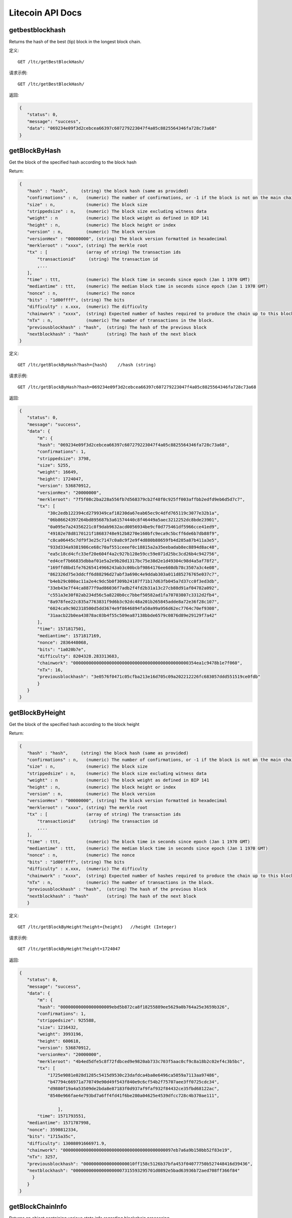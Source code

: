 Litecoin API Docs
===========
getbestblockhash
```````````
Returns the hash of the best (tip) block in the longest block chain.

定义::

    GET /ltc/getBestBlockHash/

请求示例::

    GET /ltc/getBestBlockHash/

返回:

.. code-block:: json

 {
    "status": 0,
    "message": "success",
    "data": "069234e09f3d2cebcea66397c607279223047f4a05c8825564346fa728c73a68"
 }

getBlockByHash
```````````
Get the block of the specified hash according to the block hash

Return:

.. code-block:: json

 {
    "hash" : "hash",     (string) the block hash (same as provided)
    "confirmations" : n,   (numeric) The number of confirmations, or -1 if the block is not on the main chain
    "size" : n,            (numeric) The block size
    "strippedsize" : n,    (numeric) The block size excluding witness data
    "weight" : n           (numeric) The block weight as defined in BIP 141
    "height" : n,          (numeric) The block height or index
    "version" : n,         (numeric) The block version
    "versionHex" : "00000000", (string) The block version formatted in hexadecimal
    "merkleroot" : "xxxx", (string) The merkle root
    "tx" : [               (array of string) The transaction ids
        "transactionid"     (string) The transaction id
        ,...
    ],
    "time" : ttt,          (numeric) The block time in seconds since epoch (Jan 1 1970 GMT)
    "mediantime" : ttt,    (numeric) The median block time in seconds since epoch (Jan 1 1970 GMT)
    "nonce" : n,           (numeric) The nonce
    "bits" : "1d00ffff", (string) The bits
    "difficulty" : x.xxx,  (numeric) The difficulty
    "chainwork" : "xxxx",  (string) Expected number of hashes required to produce the chain up to this block (in hex)
    "nTx" : n,             (numeric) The number of transactions in the block.
    "previousblockhash" : "hash",  (string) The hash of the previous block
    "nextblockhash" : "hash"       (string) The hash of the next block
 }

定义::

    GET /ltc/getBlockByHash?hash={hash}    //hash (string) 

请求示例::

    GET /ltc/getBlockByHash?hash=069234e09f3d2cebcea66397c607279223047f4a05c8825564346fa728c73a68

返回:

.. code-block:: json

 {
    "status": 0,
    "message": "success",
    "data": {
        "m": {
        "hash": "069234e09f3d2cebcea66397c607279223047f4a05c8825564346fa728c73a68",
        "confirmations": 1,
        "strippedsize": 3798,
        "size": 5255,
        "weight": 16649,
        "height": 1724047,
        "version": 536870912,
        "versionHex": "20000000",
        "merkleroot": "7f5f08c2ba228a556fb7d568379cb2f48f0c925ff003affbb2edfd9eb6d5d7c7",
        "tx": [
            "30c2edb122394cd2799349caf18230da67eab65ec9c4dfd765119c3077e32b1a",
            "06b86624397264bd895687b3a61574440c8f46449a5aec3212252dc8bde23901",
            "0a095e7a24356221c8f9dab9632acd0056934be9cf0d775461df5966cce41ed9",
            "49102e78d8170121f18683748e912b8270e160bfc9eca9c5bcff6de6b7db88f9",
            "c8ca06445c7df9f3e25c7147c0a8c9f2e9f4d880b88659fb4d285a87b411a3e5",
            "933d334a9381986ce68c70af551ceeef0c18815a2a35eebadab8ec8894d8ac48",
            "ea5c18cd4cfc33ef20e604f4a2c927b128e59cc59e071d25bc3cd26b4c942756",
            "ed4cef7b66835dbbaf01e5a2e9b20d1317bc75e38d2e1d49304c98d4a5af78f2",
            "169ffd8bd1fe76265414966243ab3c00bcbf9864176ee608db78c3507a3c4e08",
            "862326d75e3ddcff6d88296d27abf3a690c4e9ddab303a011d85276765e037c7",
            "b4eb29c080ac11a2e4c9dc5b0f309b24107f71b17d63fb045a7d37cc0f3ed3db",
            "33eb43e7f44ca8877f9ad86036f7adb2f4fd2b31a13c27cb88d91af04782a092",
            "c551a3e30f02ab234d56c5a8220b0cc7bbef50582ad1fa70703807c3312d2fb4",
            "8a978fee22c835a7763831f9d6b3c92dc48a201b265845adde8a72e36f28c107",
            "6024ca9c902318500d5dd3674e9f8646894fa50a99a956d62ec7764c70ef9308",
            "31aacb22b0ea43878ac03b4f55c509ea87138bbde6579c0876d89e29129f7a42"
        ],
        "time": 1571817501,
        "mediantime": 1571817169,
        "nonce": 2836448068,
        "bits": "1a020b7e",
        "difficulty": 8204328.283313683,
        "chainwork": "000000000000000000000000000000000000000000000354ea1c9478b1e7f060",
        "nTx": 16,
        "previousblockhash": "3e0576f0471c05cfba213e16d705c09a202212226fc683057ddd551519ce0fdb"
        }
    }
 }

getBlockByHeight
```````````
Get the block of the specified hash according to the block height

Return:

.. code-block:: json

 {
    "hash" : "hash",     (string) the block hash (same as provided)
    "confirmations" : n,   (numeric) The number of confirmations, or -1 if the block is not on the main chain
    "size" : n,            (numeric) The block size
    "strippedsize" : n,    (numeric) The block size excluding witness data
    "weight" : n           (numeric) The block weight as defined in BIP 141
    "height" : n,          (numeric) The block height or index
    "version" : n,         (numeric) The block version
    "versionHex" : "00000000", (string) The block version formatted in hexadecimal
    "merkleroot" : "xxxx", (string) The merkle root
    "tx" : [               (array of string) The transaction ids
        "transactionid"     (string) The transaction id
        ,...
    ],
    "time" : ttt,          (numeric) The block time in seconds since epoch (Jan 1 1970 GMT)
    "mediantime" : ttt,    (numeric) The median block time in seconds since epoch (Jan 1 1970 GMT)
    "nonce" : n,           (numeric) The nonce
    "bits" : "1d00ffff", (string) The bits
    "difficulty" : x.xxx,  (numeric) The difficulty
    "chainwork" : "xxxx",  (string) Expected number of hashes required to produce the chain up to this block (in hex)
    "nTx" : n,             (numeric) The number of transactions in the block.
    "previousblockhash" : "hash",  (string) The hash of the previous block
    "nextblockhash" : "hash"       (string) The hash of the next block
    }

定义::

    GET /ltc/getBlockByHeight?height={height}   //height (Integer)
请求示例::

    GET /ltc/getBlockByHeight?height=1724047

返回:

.. code-block:: json

 {
    "status": 0,
    "message": "success",
    "data": {
        "m": {
        "hash": "00000000000000000009ebd5b872ca8f18255889ee5629a0b764a25e3659b326",
        "confirmations": 1,
        "strippedsize": 925588,
        "size": 1216432,
        "weight": 3993196,
        "height": 600618,
        "version": 536870912,
        "versionHex": "20000000",
        "merkleroot": "4b4ed5dfe5c8f72fdbced9e9820ab733c703f5aac0cf9c8a18b2c02ef4c3b5bc",
        "tx": [
            "1725e9081e028d1285c5415d9530c23dafdca4ba0e6496ca5059a7113aa97486",
            "b47794c66971a770749e90d49f543f840e9c6cf54b2f75707aee3ff0725cdc34",
            "d9880f19a4a53509de2bda8e87183f0d937af9faf932f84432ce35fbd68122ac",
            "8540e966fae4e793bd7a6ff4fd41f6be280a04625e4539dfcc728c4b370ae111",

                ],
        "time": 1571793551,
    "mediantime": 1571787998,
    "nonce": 3590812334,
    "bits": "1715a35c",
    "difficulty": 13008091666971.9,
    "chainwork": "0000000000000000000000000000000000000000097eb7a6a9b150bb52f83e19",
    "nTx": 3257,
    "previousblockhash": "00000000000000000010ff158c5126b37bfa453f04077750b527448416d39436",
    "nextblockhash": "00000000000000000007315593295701d0892e5bad63936b72aed708ff366f84"
      }
    }
 }

getBlockChainInfo
```````````
Returns an object containing various state info regarding blockchain processing

Return:

.. code-block:: json

 {
    "chain": "xxxx",              (string) current network name as defined in BIP70 (main, test, regtest)
    "blocks": xxxxxx,             (numeric) the current number of blocks processed in the server
    "headers": xxxxxx,            (numeric) the current number of headers we have validated
    "bestblockhash": "...",       (string) the hash of the currently best block
    "difficulty": xxxxxx,         (numeric) the current difficulty
    "mediantime": xxxxxx,         (numeric) median time for the current best block
    "verificationprogress": xxxx, (numeric) estimate of verification progress [0..1]
    "initialblockdownload": xxxx, (bool) (debug information) estimate of whether this node is in Initial Block Download mode.
    "chainwork": "xxxx"           (string) total amount of work in active chain, in hexadecimal
    "size_on_disk": xxxxxx,       (numeric) the estimated size of the block and undo files on disk
    "pruned": xx,                 (boolean) if the blocks are subject to pruning
    "pruneheight": xxxxxx,        (numeric) lowest-height complete block stored (only present if pruning is enabled)
    "automatic_pruning": xx,      (boolean) whether automatic pruning is enabled (only present if pruning is enabled)
    "prune_target_size": xxxxxx,  (numeric) the target size used by pruning (only present if automatic pruning is enabled)
    "softforks": [                (array) status of softforks in progress
        {
            "id": "xxxx",           (string) name of softfork
            "version": xx,          (numeric) block version
            "reject": {             (object) progress toward rejecting pre-softfork blocks
            "status": xx,        (boolean) true if threshold reached
            },
        }, ...
    ],
    "bip9_softforks": {           (object) status of BIP9 softforks in progress
        "xxxx" : {                 (string) name of the softfork
            "status": "xxxx",       (string) one of "defined", "started", "locked_in", "active", "failed"
            "bit": xx,              (numeric) the bit (0-28) in the block version field used to signal this softfork (only for "started" status)
            "startTime": xx,        (numeric) the minimum median time past of a block at which the bit gains its meaning
            "timeout": xx,          (numeric) the median time past of a block at which the deployment is considered failed if not yet locked in
            "since": xx,            (numeric) height of the first block to which the status applies
            "statistics": {         (object) numeric statistics about BIP9 signalling for a softfork (only for "started" status)
            "period": xx,        (numeric) the length in blocks of the BIP9 signalling period
            "threshold": xx,     (numeric) the number of blocks with the version bit set required to activate the feature
            "elapsed": xx,       (numeric) the number of blocks elapsed since the beginning of the current period
            "count": xx,         (numeric) the number of blocks with the version bit set in the current period
            "possible": xx       (boolean) returns false if there are not enough blocks left in this period to pass activation threshold
            }
        }
    }
    "warnings" : "...",           (string) any network and blockchain warnings.
 }

定义::

    GET /ltc/getBlockChainInfo
请求示例::

    GET /ltc/getBlockChainInfo

返回:

.. code-block:: json

 {
    "status": 0,
    "message": "success",
    "data": {
        "m": {
        "chain": "main",
        "blocks": 1724047,
        "headers": 1724047,
        "bestblockhash": "069234e09f3d2cebcea66397c607279223047f4a05c8825564346fa728c73a68",
        "difficulty": 8204328.283313683,
        "mediantime": 1571817169,
        "verificationprogress": 0.9999964193199571,
        "initialblockdownload": false,
        "chainwork": "000000000000000000000000000000000000000000000354ea1c9478b1e7f060",
        "size_on_disk": 25648074736,
        "pruned": false,
        "softforks": [
            {
            "id": "bip34",
            "version": 2,
            "reject": {
                "status": true
            }
            },
            {
            "id": "bip66",
            "version": 3,
            "reject": {
                "status": true
            }
            },
            {
            "id": "bip65",
            "version": 4,
            "reject": {
                "status": true
            }
            }
        ],
        "bip9_softforks": {
            "csv": {
            "status": "active",
            "startTime": 1485561600,
            "timeout": 1517356801,
            "since": 1201536
            },
            "segwit": {
            "status": "active",
            "startTime": 1485561600,
            "timeout": 1517356801,
            "since": 1201536
            }
        },
        "warnings": ""
        }
    }
 }



getBlockCount
```````````
Returns the number of blocks in the longest blockchain

定义::

    GET /ltc/getBlockCount
请求示例::

    GET /ltc/getBlockCount

返回:

.. code-block:: json

   {
    "status": 0,
    "message": "success",
    "data": 1724047
 }

getBlockHash
```````````
Returns hash of block in best-block-chain at height provided

定义::

    GET /ltc/getBlockHash?heighth={height}
请求示例::

    GET /ltc/getBlockHash?heighth=1724047

返回:

.. code-block:: json

   {
    "status": 0,
    "message": "success",
    "data": "069234e09f3d2cebcea66397c607279223047f4a05c8825564346fa728c73a68"
 }

getDifficulty
```````````
Returns the proof-of-work difficulty as a multiple of the minimum difficulty

定义::

    GET /ltc/getDifficulty
请求示例::

    GET /ltc/getDifficulty

返回:

.. code-block:: json

   {
    "status": 0,
    "message": "success",
    "data": 13008091666971.9
 }


getRawMemPool
```````````
Returns all transaction ids in memory pool as a json array of string transaction ids

Hint: use getmempoolentry to fetch a specific transaction from the mempool

定义::

    GET /ltc/getRawMemPool
请求示例::

    GET /ltc/getRawMemPool

返回:

.. code-block:: json

 {
    "status": 0,
    "message": "success",
    "data": [
        "ec588146077b4846497e7b2a000ef8a45076beebc931b18393af4044a506b654",
        "0c0364e892b8b03ef6739fe1ef29f5fa584ed7a5533ae9fbfa381a87804cee14",
        "2d460905cb0fadb06970cf86f7e04ba7d249bcfb6bb31b5e49a8d7d55ad79f6e",
        "5f301cef57449a566a8860aa2fa3143975edd69bfd7616ada2c4f8fdec6ce062"
    ]
 }


gettxout
```````````
Returns details about an unspent transaction output

Params:

1."hash"             (string, required) UTXO‘s transaction id

2."vouth"                (numeric, required) UTXO serial number in the transaction output //long

3."unconfirmed"  (boolean, optional) Whether to include the mempool. Default: false.     Note that an unspent output that is spent in the mempool won't appear.

Result:

.. code-block:: json

 {
  "bestblock":  "hash",    (string) The hash of the block at the tip of the chain
  "confirmations" : n,       (numeric) The number of confirmations
  "value" : x.xxx,           (numeric) The transaction value in LTC
  "scriptPubKey" : {         (json object)
     "asm" : "code",       (string)
     "hex" : "hex",        (string)
     "reqSigs" : n,          (numeric) Number of required signatures
     "type" : "pubkeyhash", (string) The type, eg pubkeyhash
     "addresses" : [          (array of string) array of bitcoin addresses
        "address"     (string) bitcoin address
        ,...
     ]
  },
  "coinbase" : true|false   (boolean) Coinbase or not
 }

定义::

    GET /ltc/gettxout?hash={hash}&vouth={vouth}&unconfirmed={unconfirmed}
请求示例::

    GET /ltc/gettxout?hash=xxx&vouth=1&unconfirmed=false

返回:

.. code-block:: json

 {
    "status": 0,
    "message": "success",
    "data": {
        "m": {
        "bestblock": "069234e09f3d2cebcea66397c607279223047f4a05c8825564346fa728c73a68",
        "confirmations": 3752,
        "value": 0.04,
        "scriptPubKey": {
            "asm": "0 c7b377fb142734e3a69f76a7e02d6634c7510b8f",
            "hex": "0014c7b377fb142734e3a69f76a7e02d6634c7510b8f",
            "reqSigs": 1,
            "type": "witness_v0_keyhash",
            "addresses": [
            "ltc1qc7eh07c5yu6w8f5lw6n7qttxxnr4zzu03rp5s7"
            ]
        },
        "coinbase": false
        }
    }
 }
            

getTxOutSetInfo
```````````
Returns statistics about the unspent transaction output set,Note this call may take some time

Result:

.. code-block:: json

 {
    "height":n,     (numeric) The current block height (index)
    "bestblock": "hex",   (string) The hash of the block at the tip of the chain
    "transactions": n,      (numeric) The number of transactions with unspent outputs
    "txouts": n,            (numeric) The number of unspent transaction outputs
    "bogosize": n,          (numeric) A meaningless metric for UTXO set size
    "hash_serialized_2": "hash", (string) The serialized hash
    "disk_size": n,         (numeric) The estimated size of the chainstate on disk
    "total_amount": x.xxx          (numeric) The total amount
  }

定义::

    GET /ltc/getTxOutSetInfo
请求示例::

    GET /ltc/getTxOutSetInfo

返回:

.. code-block:: json

 {
  "status": 0,
  "message": "success",
  "data": {
    "m": {
      "height": 1724049,
      "bestblock": "5a99a99656c8f7715fbed8e7c1ea2fe26894fc6106922848949a986cf42f250e",
      "transactions": 4121604,
      "txouts": 22522673,
      "bogosize": 1686662133,
      "hash_serialized_2": "088f326cfd517ea6421e3a882cd02e54588900554dbe4df667b15b3751629b6e",
      "disk_size": 1087908427,
      "total_amount": 63548620.68070497
    }
  }
 }


verifyChain
```````````
Verifies blockchain database

定义::

    GET /ltc/verifyChain
请求示例::

    GET /ltc/verifyChain

返回:

.. code-block:: json

 {
  "status": 0,
  "message": "success",
  "data": true
 }


verifyChainByParam
```````````
Verifies blockchain database

Params:
1. checklevel   (numeric, optional, 0-4, default=3) How thorough the block verification is

2. nblocks      (numeric, optional, default=6, 0=all) The number of blocks to check

定义::

    GET /ltc/verifyChainByParam?checkLevel={checkLevel}&numOfBlocks={numOfBlocks}
请求示例::

    GET /ltc/verifyChainByParam?checkLevel=3&numOfBlocks=6

返回:

.. code-block:: json

 {
  "status": 0,
  "message": "success",
  "data": true
 }




createMultiSig
```````````
Creates a multi-signature address with n signature of m keys required,
It returns a json object with the address and redeemScript

Note this call may take some time

Params

1. nrequired                    (numeric, required) The number of required signatures out of the n keys

2. "keys"                       (string, required) A json array of hex-encoded public keys

Result:

.. code-block:: json

 {
    "address":"multisigaddress",  (string) The value of the new multisig address
    "redeemScript":"script"       (string) The string value of the hex-encoded redemption script
  }

定义::

    GET /ltc/createMultiSig?nRequired={nRequired}&keys={nRequired}
Example Request:

    GET /ltc/createMultiSig?nRequired=6&keys=xxxxxxxxxxxxxxxxx

返回:

.. code-block:: json

 {
  "status": 0,
  "message": "success",
  "data": {
    "m": {
      "address":"xxxxxxxxxxxxxxxxxx"
      "redeemScript":"xxxxxxxxxxxxxxxxxxxxxxxx"
    }
  }
 }

 


estimateSmartFee
```````````
Estimates the approximate fee per kilobyte needed for a transaction to begin
confirmation within conf_target blocks if possible and return the number of blocks
for which the estimate is valid. Uses virtual transaction size as defined
in BIP 141 (witness data is discounted)

Result:

.. code-block:: json

 {
    "feerate" : x.x,     (numeric, optional) estimate fee rate in LTC/kB
    "errors": [ str... ] (json array of strings, optional) Errors encountered during processing
    "blocks" : n         (numeric) block number where estimate was found
  }

定义::

    GET /ltc/estimateSmartFee?blocks={blocks}
Example Request:

    GET /ltc/estimateSmartFee?blocks=1

返回:

.. code-block:: json

 {
  "status": 0,
  "message": "success",
  "data": {
    "m": {
      "feerate":  0.00001039,
      "blocks": 6
    }
  }
 }



validateAddress
```````````
Return information about the given bitcoin address

定义::

    GET /ltc/validateAddress?address={address}
Example Request:

    GET /ltc/validateAddress?address=ltc1qc7eh07c5yu6w8f5lw6n7qttxxnr4zzu03rp5s7

返回:

.. code-block:: json

 {
  "status": 0,
  "message": "success",
  "data": true
 }



verifyMessage
```````````
Verify a signed message

Params

1. "address"         (string, required) The bitcoin address to use for the signature

2. "signature"       (string, required) The signature provided by the signer in base 64 encoding (see signmessage)

3. "message"         (string, required) The message that was signed


定义::

    GET /ltc/verifyMessage?address={address}&signature={signature}&message={message}
Example Request:

    GET /ltc/verifyMessage?address=xxxxxxxx&signature=xxxxxxxx&message=xxxxxxxx

返回:

.. code-block:: json

 {
  "status": 0,
  "message": "success",
   "data": true
 }



queryTransactionInfo
```````````
Query transaction information according to txid

Return:

.. code-block:: json

 {
    "in_active_chain": b, (bool) Whether specified block is in the active chain or not (only present with explicit "blockhash" argument)
    "hex" : "data",       (string) The serialized, hex-encoded data for 'txid'
    "txid" : "id",        (string) The transaction id (same as provided)
    "hash" : "id",        (string) The transaction hash (differs from txid for witness transactions)
    "size" : n,             (numeric) The serialized transaction size
    "vsize" : n,            (numeric) The virtual transaction size (differs from size for witness transactions)
    "weight" : n,           (numeric) The transaction's weight (between vsize*4-3 and vsize*4)
    "version" : n,          (numeric) The version
    "locktime" : ttt,       (numeric) The lock time
    "vin" : [               (array of json objects)
        {
        "txid": "id",    (string) The transaction id
        "vout": n,         (numeric)
        "scriptSig": {     (json object) The script
            "asm": "asm",  (string) asm
            "hex": "hex"   (string) hex
        },
        "sequence": n      (numeric) The script sequence number
        "txinwitness": ["hex", ...] (array of string) hex-encoded witness data (if any)
        }
        ,...
    ],
    "vout" : [              (array of json objects)
        {
        "value" : x.xxx,            (numeric) The value in LTC
        "n" : n,                    (numeric) index
        "scriptPubKey" : {          (json object)
            "asm" : "asm",          (string) the asm
            "hex" : "hex",          (string) the hex
            "reqSigs" : n,            (numeric) The required sigs
            "type" : "pubkeyhash",  (string) The type, eg 'pubkeyhash'
            "addresses" : [           (json array of string)
            "address"        (string) bitcoin address
            ,...
            ]
        }
        }
        ,...
    ],
    "blockhash" : "hash",   (string) the block hash
    "confirmations" : n,      (numeric) The confirmations
    "time" : ttt,             (numeric) The transaction time in seconds since epoch (Jan 1 1970 GMT)
    "blocktime" : ttt         (numeric) The block time in seconds since epoch (Jan 1 1970 GMT)
 }

定义::

    GET /ltc/queryTransactionInfo?txId={txId}
Example Request:

    GET /ltc/queryTransactionInfo?txId=xxxxxxxxxxxx
返回:

.. code-block:: json

 {
    "status": 0,
    "message": "success",
    "data": {
        "m": {
        "txid": "xxxxxxxxxxxxxxxxxx",
        "hash": "ec588146077b4846497e7b2a000ef8a45076beebc931b18393af4044a506b654",
        "version": 1,
        "size": 225,
        "vsize": 225,
        "weight": 900,
        "locktime": 1724047,
        "vin": [
            {
            "txid": "351592c3ea91221a9f8b6ec313a0112b28ee45da52156e5e0c84a72212b2dc8b",
            "vout": 0,
            "scriptSig": {
                "asm": "30440220503932491c47d12d243cda2a6f66dd9e2c45ccf925379b31e2898840c4db786e022058de6efb800239964952594344fddf4d9c1403bd04fa98458f3bd6bf1736cd32[ALL] 026ff95a6d5ac014658c6d28860a9a7694ce11e5aeed94f3192b76d9b8df79be0c",
                "hex": "4730440220503932491c47d12d243cda2a6f66dd9e2c45ccf925379b31e2898840c4db786e022058de6efb800239964952594344fddf4d9c1403bd04fa98458f3bd6bf1736cd320121026ff95a6d5ac014658c6d28860a9a7694ce11e5aeed94f3192b76d9b8df79be0c"
            },
            "sequence": 4294967294
            }
        ],
        "vout": [
            {
            "value": 1.3514,
            "n": 0,
            "scriptPubKey": {
                "asm": "OP_DUP OP_HASH160 e15c14bddeb1c61f84a89679326d582e4364c8e4 OP_EQUALVERIFY OP_CHECKSIG",
                "hex": "76a914e15c14bddeb1c61f84a89679326d582e4364c8e488ac",
                "reqSigs": 1,
                "type": "pubkeyhash",
                "addresses": [
                "LfmYcGzCkkWTaSJ5CQrCH2QzaoVukf2eLW"
                ]
            }
            },
            {
            "value": 406.41203457,
            "n": 1,
            "scriptPubKey": {
                "asm": "OP_DUP OP_HASH160 4d5fddacbc2c1106d50a3a2718f335b09e710d89 OP_EQUALVERIFY OP_CHECKSIG",
                "hex": "76a9144d5fddacbc2c1106d50a3a2718f335b09e710d8988ac",
                "reqSigs": 1,
                "type": "pubkeyhash",
                "addresses": [
                "LSH58s6uL22Zu6M2sMo9P8iWBYvRf4Knb5"
                ]
            }
            }
        ],
        "hex": "01000000018bdcb21222a7840c5e6e1552da45ee282b11a013c36e8b9f1a2291eac3921535000000006a4730440220503932491c47d12d243cda2a6f66dd9e2c45ccf925379b31e2898840c4db786e022058de6efb800239964952594344fddf4d9c1403bd04fa98458f3bd6bf1736cd320121026ff95a6d5ac014658c6d28860a9a7694ce11e5aeed94f3192b76d9b8df79be0cfeffffff02a0120e08000000001976a914e15c14bddeb1c61f84a89679326d582e4364c8e488ac018d6776090000001976a9144d5fddacbc2c1106d50a3a2718f335b09e710d8988ac8f4e1a00",
        "blockhash": "339f4a27357d67646d0bca016185cdf91d3fa7951ebe791d518b6449259664f4",
        "confirmations": 2,
        "time": 1571818161,
        "blocktime": 1571818161
        }
    }
 }

decodeRawTransaction
```````````
Return a JSON object representing the serialized, hex-encoded transaction.

Also see createrawtransaction and signrawtransaction calls

定义::

    GET /ltc/decodeRawTransaction?hex={hex}
Example Request:

    GET /ltc/decodeRawTransaction?hex=xxxxxxxxxx

返回:

.. code-block:: json

 {
  "status": 0,
  "message": "success",
 "data": {
       {
  "txid" : "id",        (string) The transaction id
  "hash" : "id",        (string) The transaction hash (differs from txid for witness transactions)
  "size" : n,             (numeric) The transaction size
  "vsize" : n,            (numeric) The virtual transaction size (differs from size for witness transactions)
  "weight" : n,           (numeric) The transaction's weight (between vsize*4 - 3 and vsize*4)
  "version" : n,          (numeric) The version
  "locktime" : ttt,       (numeric) The lock time
  "vin" : [               (array of json objects)
     {
       "txid": "id",    (string) The transaction id
       "vout": n,         (numeric) The output number
       "scriptSig": {     (json object) The script
         "asm": "asm",  (string) asm
         "hex": "hex"   (string) hex
       },
       "txinwitness": ["hex", ...] (array of string) hex-encoded witness data (if any)
       "sequence": n     (numeric) The script sequence number
     }
     ,...
  ],
  "vout" : [             (array of json objects)
     {
       "value" : x.xxx,            (numeric) The value in LTC
       "n" : n,                    (numeric) index
       "scriptPubKey" : {          (json object)
         "asm" : "asm",          (string) the asm
         "hex" : "hex",          (string) the hex
         "reqSigs" : n,            (numeric) The required sigs
         "type" : "pubkeyhash",  (string) The type, eg 'pubkeyhash'
         "addresses" : [           (json array of string)
           "12tvKAXCxZjSmdNbao16dKXC8tRWfcF5oc"   (string) LTC address
         ]
       }
     }
     ,...
  ],
    }
  }
 }
